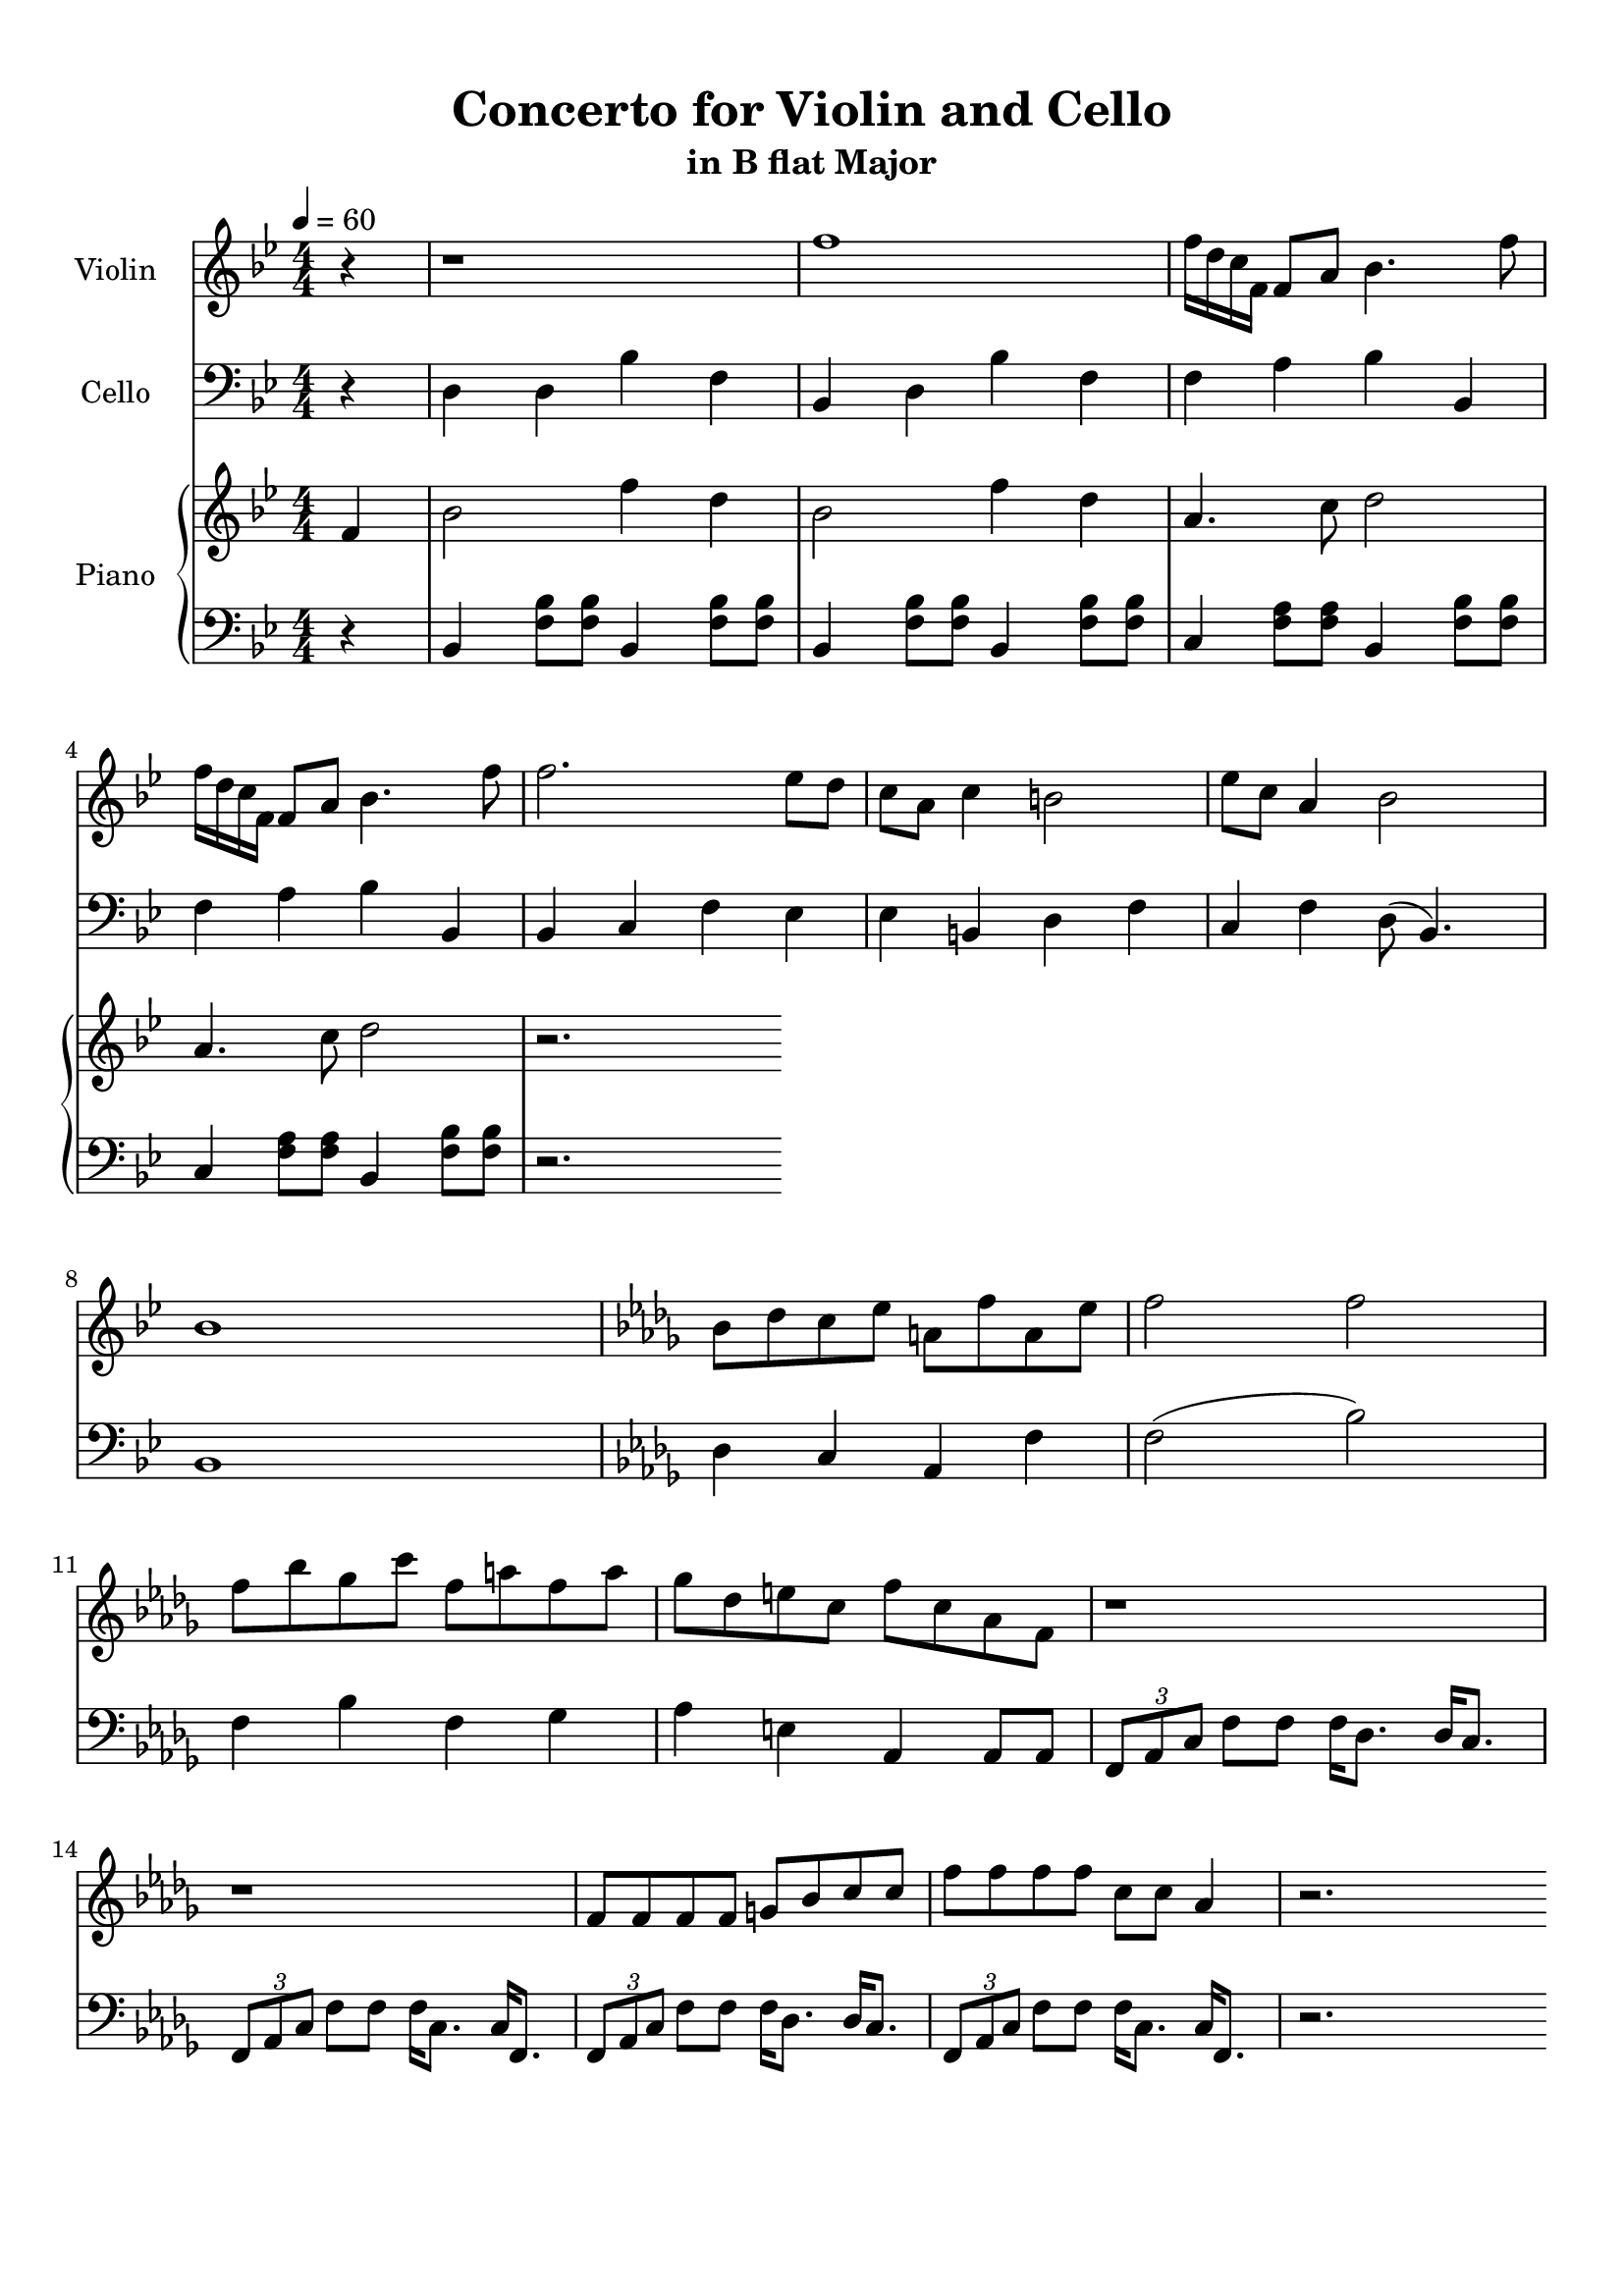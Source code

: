 \version "2.18.2"
\header {
	title = "Concerto for Violin and Cello"
	subtitle = "in B flat Major"
	tagline = ""
}

violin = \relative c''
{
	\clef treble
	\key bes \major
	\time 4/4 \numericTimeSignature
	\partial 4
	
	r4 | r1 | f1 | f16 d c f, f8 a bes4. f'8 |
	f16 d c f, f8 a bes4. f'8 |
	f2. ees8 d | c a c4 b2 | ees8 c a4 bes2 | bes1 | \key bes \minor bes8 des c ees a, f' a, ees' |
	f2 f | f8 bes ges c f, a f a | ges des e c f c aes f | r1 |
	 r1 | f8 f f f g bes c c | f f f f c c aes4 | 
	
	 r2.
}

cello = \relative c
{
	\clef bass
	\key bes \major
	\time 4/4 \numericTimeSignature
	\partial 4
	
	r4 | d4 d bes' f | bes, d bes' f | f a bes bes, | f' a bes bes, |
	bes c f ees | ees b d f | c f d8( bes4.) | bes1 |
	\key bes \minor des4 c aes f' | f2( bes) | f4 bes f ges | aes e aes, aes8 aes | \tuplet 3/2 {f aes c } f8 f f16 des8. des16 c8. |
	\tuplet 3/2 {f,8 aes c} f8 f f16 c8. c16 f,8. | \tuplet 3/2 {f8 aes c} f8 f f16 des8. des16 c8. | \tuplet 3/2 {f,8 aes c} f8 f f16 c8. c16 f,8. |
	
	
	 r2.
}

upper = \relative c''
{
	\clef treble
	\key bes \major
	\time 4/4 \numericTimeSignature
	\tempo 4 = 60
	\partial 4
	
	f,4 | bes2 f'4 d4 | bes2 f'4 d | a4. c8 d2 |
	a4. c8 d2 | r2.
}

lower = \relative c
{
	\clef bass
	\key bes \major
	\time 4/4 \numericTimeSignature
	\partial 4
	
	r4 | bes4 <f' bes>8 <f bes>8 bes,4 <f' bes>8 <f bes>8 | bes,4 <f' bes>8 <f bes>8 bes,4 <f' bes>8 <f bes>8 | c4 <f a>8 <f a>8 bes,4 <f' bes>8 <f bes>8 |
	 c4 <f a>8 <f a>8 bes,4 <f' bes>8 <f bes>8 |r2.
	
}

\score
{
	<<
		\set Score.proportionalNotationDuration = #(ly:make-moment 1/12)
		\new Staff = "violin" \with {
		instrumentName = #"Violin"
		midiInstrument = "violin"
		}
		\violin
		
		\new Staff = "cello" \with {
		instrumentName = #"Cello"
		midiInstrument = "cello"
		}
		\cello
		\new PianoStaff \with {
		instrumentName = #"Piano"
		}
		<<
		\new Staff = "upper" \upper
		\new Staff = "lower" \lower
		>>
	>>
	\layout {
	}
	\midi { }
}

\paper
{
	top-margin = 10
}